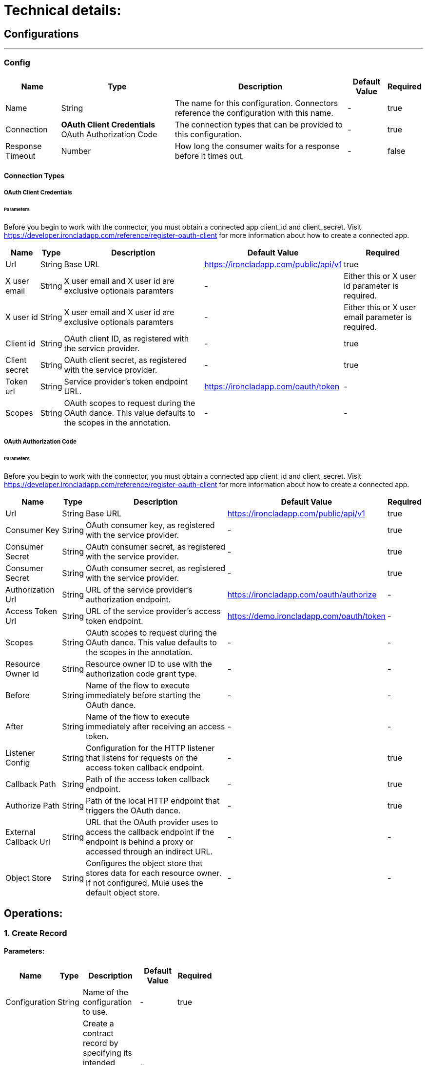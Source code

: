 = Technical details:

== Configurations
---
[[Config]]
=== Config


[%header%autowidth.spread]
|===
| Name | Type | Description | Default Value | Required
| Name | String | The name for this configuration. Connectors reference the configuration with this name. | - | true
| Connection |
** OAuth Client Credentials
** OAuth Authorization Code| The connection types that can be provided to this configuration. | - | true
| Response Timeout | Number |  How long the consumer waits for a response before it times out. | - | false
|===

==== Connection Types
[[Config_Connection]]
===== OAuth Client Credentials
====== Parameters
Before you begin to work with the connector, you must obtain a connected app client_id and client_secret. Visit https://developer.ironcladapp.com/reference/register-oauth-client for more information about how to create a connected app.
[%header%autowidth.spread]
|===
| Name | Type | Description | Default Value | Required
| Url | String | Base URL|https://ironcladapp.com/public/api/v1| true
| X user email | String | X user email and X user id are exclusive optionals paramters | - | Either this or X user id parameter is required.
| X user id | String | X user email and X user id are exclusive optionals paramters | - | Either this or X user email parameter is required.
| Client id | String | OAuth client ID, as registered with the service provider. |  - | true
| Client secret | String | OAuth client secret, as registered with the service provider. |  - | true
| Token url | String | Service provider’s token endpoint URL. | https://ironcladapp.com/oauth/token | -
| Scopes | String | OAuth scopes to request during the OAuth dance. This value defaults to the scopes in the annotation. | - | -
|===

===== OAuth Authorization Code
====== Parameters
Before you begin to work with the connector, you must obtain a connected app client_id and client_secret. Visit https://developer.ironcladapp.com/reference/register-oauth-client for more information about how to create a connected app.
[%header%autowidth.spread]
|===
| Name | Type | Description | Default Value | Required
| Url | String | Base URL|https://ironcladapp.com/public/api/v1| true
| Consumer Key | String | OAuth consumer key, as registered with the service provider. | - | true {nbsp}
| Consumer Secret | String | OAuth consumer secret, as registered with the service provider. | - | true {nbsp}
| Consumer Secret | String | OAuth consumer secret, as registered with the service provider. | - | true {nbsp}
| Authorization Url | String | URL of the service provider’s authorization endpoint. | https://ironcladapp.com/oauth/authorize | -
| Access Token Url | String | URL of the service provider’s access token endpoint. | https://demo.ironcladapp.com/oauth/token | -
| Scopes | String | OAuth scopes to request during the OAuth dance. This value defaults to the scopes in the annotation. | - | -
| Resource Owner Id | String | Resource owner ID to use with the authorization code grant type. | - | -
| Before | String | Name of the flow to execute immediately before starting the OAuth dance. | - | -
| After | String | Name of the flow to execute immediately after receiving an access token. | - | -
| Listener Config | String | Configuration for the HTTP listener that listens for requests on the access token callback endpoint. | - | true
| Callback Path | String | Path of the access token callback endpoint. | - | true
| Authorize Path | String | Path of the local HTTP endpoint that triggers the OAuth dance. | - | true
| External Callback Url | String | URL that the OAuth provider uses to access the callback endpoint if the endpoint is behind a proxy or accessed through an indirect URL. | - | -
| Object Store | String | Configures the object store that stores data for each resource owner. If not configured, Mule uses the default object store. | - | -
|===

== Operations:

=== 1. Create Record

==== Parameters:

[options="header",width="50%"]
[source,code,linenums]
|============
| Name | Type | Description | Default Value | Required
| Configuration | String | Name of the configuration to use. | - |true
| Content | Any | Create a contract record by specifying its intended metadata properties. See more documentation on creating a record. | #[payload] |true
|============

== Output:
[options="header",width="50%"]
[source,code,linenums]
|============
|*Operation*  |*MediaType* | *Payload* | *Attributes*
| Create Record |application/json|<<Create Record Response, Create Record Response>>|ResponseAttributes
|============

== Throws:
. IRONCLAD:BAD_REQUEST
. IRONCLAD:CONNECTIVITY
. IRONCLAD:FORBIDDEN
. IRONCLAD:INTERNAL_SERVER_ERROR
. IRONCLAD:INVALID_PARAMETER
. IRONCLAD:NOT_ALLOWED
. IRONCLAD:NOT_FOUND
. IRONCLAD:RETRY_EXHAUSTED
. IRONCLAD:TIME_OUT
. IRONCLAD:UNAUTHORIZED

=== 2. Create Webhook

==== Parameters:

[options="header",width="50%"]
[source,code,linenums]
|============
| Name | Type | Description | Default Value | Required
| Configuration | String | Name of the configuration to use. | - |true
| Events | Array<String> | The event type(s) to trigger the webhook. Note: you can use * to receive events for all events, although we don't recommend this path, especially for environments with higher volume. |-| true
| Target Url | String |The URL to send the webhook event payload to. It must be an HTTPS url.|-| true
| Headers |Object<key,value>| Additional headers required by the webhook to send. |-| false
|============

== Output:
[options="header",width="50%"]
[source,code,linenums]
|============
|*Operation*  |*MediaType* | *Payload* | *Attributes*
|Create Webhook|application/json|<<Create Webhook Response, Create Webhook Response>>|ResponseAttributes
|============

== Throws:
. IRONCLAD:BAD_REQUEST
. IRONCLAD:CONNECTIVITY
. IRONCLAD:FORBIDDEN
. IRONCLAD:INTERNAL_SERVER_ERROR
. IRONCLAD:INVALID_PARAMETER
. IRONCLAD:NOT_ALLOWED
. IRONCLAD:NOT_FOUND
. IRONCLAD:RETRY_EXHAUSTED
. IRONCLAD:TIME_OUT
. IRONCLAD:UNAUTHORIZED

=== 3. Create Workflow Asynchronously

==== Parameters:

[options="header",width="50%"]
[source,code,linenums]
|============
| Name | Type | Description | Default Value | Required
| Configuration | String | Name of the configuration to use. | - |true
| Content | Any | Launch a new Workflow asynchronously for non-blocking performance, which is helpful when/if you provide files to the Workflow. | #[payload] |true
|============

== Output:
[options="header",width="50%"]
[source,code,linenums]
|============
|*Operation*  |*MediaType* | *Payload* | *Attributes*
|Create Workflow Asynchronously|application/json|<<Create Workflow Asynchronously Response, Create Workflow Asynchronously Response>>|ResponseAttributes
|============

== Throws:
. IRONCLAD:BAD_REQUEST
. IRONCLAD:CONNECTIVITY
. IRONCLAD:FORBIDDEN
. IRONCLAD:INTERNAL_SERVER_ERROR
. IRONCLAD:INVALID_PARAMETER
. IRONCLAD:NOT_ALLOWED
. IRONCLAD:NOT_FOUND
. IRONCLAD:RETRY_EXHAUSTED
. IRONCLAD:TIME_OUT
. IRONCLAD:UNAUTHORIZED

=== 4. List All Records

==== Parameters:

[options="header",width="50%"]
[source,code,linenums]
|============
| Name | Type | Description | Default Value | Required
| Configuration | String | Name of the configuration to use. | - |true
| Page | Number | The page number used when paginating through a list of results. | All |false
| Page Size | Number | A limit of the number of results to return. | All |false
| Types | String | Comma separated (no spaces) record types to export. Use the Retrieve Records Schema endpoint to retrieve a list of types. | - |false
| Last Updated | String | Get records updated since (UTC) | - |false
| Filter | String | Filter records using a formula. The record property ID should be enclosed in brackets [ ] and the value should be enclosed in single quotes ' '.

Record properties can be identified using the Retrieve Records Schema endpoint.

Supported formula operations include:

Equals
Contains
And
Or
For more information on writing formulas, please refer to this article. | - |false
| Sort Field | String | The field to sort Records. Only one field is supported in the sort operation. | agreementDate | true
| Sort Direction | String | The direction the records are sorted by in correlation with the sortField. | DESC | true
|============

== Output:
[options="header",width="50%"]
[source,code,linenums]
|============
|*Operation*  |*MediaType* | *Payload* | *Attributes*
|List All Records|application/json|<<List All Records Response, List All Records Response>>|ResponseAttributes
|============

== Throws:
. IRONCLAD:BAD_REQUEST
. IRONCLAD:CONNECTIVITY
. IRONCLAD:FORBIDDEN
. IRONCLAD:INTERNAL_SERVER_ERROR
. IRONCLAD:INVALID_PARAMETER
. IRONCLAD:NOT_ALLOWED
. IRONCLAD:NOT_FOUND
. IRONCLAD:RETRY_EXHAUSTED
. IRONCLAD:TIME_OUT
. IRONCLAD:UNAUTHORIZED

=== 5. List All Workflow Approvals

==== Parameters:

[options="header",width="50%"]
[source,code,linenums]
|============
| Name | Type | Description | Default Value | Required
| Configuration | String | Name of the configuration to use. | - |true
| Id | String | The unique identifier or Ironclad ID of a workflow. | - |true
|============

== Output:
[options="header",width="50%"]
[source,code,linenums]
|============
|*Operation*  |*MediaType* | *Payload* | *Attributes*
|List All Workflow Approvals|application/json|<<List All Workflow Approvals Response, List All Workflow Approvals Response>>|ResponseAttributes
|============

== Throws:
. IRONCLAD:BAD_REQUEST
. IRONCLAD:CONNECTIVITY
. IRONCLAD:FORBIDDEN
. IRONCLAD:INTERNAL_SERVER_ERROR
. IRONCLAD:INVALID_PARAMETER
. IRONCLAD:NOT_ALLOWED
. IRONCLAD:NOT_FOUND
. IRONCLAD:RETRY_EXHAUSTED
. IRONCLAD:TIME_OUT
. IRONCLAD:UNAUTHORIZED

=== 6. List All Workflow Signers

==== Parameters:

[options="header",width="50%"]
[source,code,linenums]
|============
| Name | Type | Description | Default Value | Required
| Configuration | String | Name of the configuration to use. | - |true
| Id | String | The unique identifier or Ironclad ID of a workflow. | - |true
|============

== Output:
[options="header",width="50%"]
[source,code,linenums]
|============
|*Operation*  |*MediaType* | *Payload* | *Attributes*
|List All Workflow Signers|application/json|<<List All Workflow Signers Response, List All Workflow Signers Response>>|ResponseAttributes
|============

== Throws:
. IRONCLAD:BAD_REQUEST
. IRONCLAD:CONNECTIVITY
. IRONCLAD:FORBIDDEN
. IRONCLAD:INTERNAL_SERVER_ERROR
. IRONCLAD:INVALID_PARAMETER
. IRONCLAD:NOT_ALLOWED
. IRONCLAD:NOT_FOUND
. IRONCLAD:RETRY_EXHAUSTED
. IRONCLAD:TIME_OUT
. IRONCLAD:UNAUTHORIZED

=== 7. List All Workflows

==== Parameters:

[options="header",width="50%"]
[source,code,linenums]
|============
| Name | Type | Description | Default Value | Required
| Configuration | String | Name of the configuration to use. | - |true
| Page | Number | The page number used when paginating through a list of results. | All |false
| Page Size | Number | A limit of the number of results to return. | All |false
| Status | Array<String> | Filter the workflows that are listed based on their status. If this parameter is omitted, active workflows will be returned. | - |false
| Template | String | Filter workflows to a specific Template ID. | - |false
| Last Updated | String | Retrieve workflows that have been updated since a UTC date. | - |false
| Filter | String | Filter workflows using a formula. The workflow attribute ID should be enclosed in brackets [ ] and the value should be enclosed in single quotes ' '.

Workflow attributes for a specific workflow design can be identified using the List All Workflow Schemas endpoint.

Supported formula operations include:

Equals
Contains
And
Or
For more information on writing formulas, please refer to this article. | - |false
|============

== Output:
[options="header",width="50%"]
[source,code,linenums]
|============
|*Operation*  |*MediaType* | *Payload* | *Attributes*
|List All Workflows|application/json|<<List All Workflows Response, List All Workflows Response>>|ResponseAttributes
|============

== Throws:
. IRONCLAD:BAD_REQUEST
. IRONCLAD:CONNECTIVITY
. IRONCLAD:FORBIDDEN
. IRONCLAD:INTERNAL_SERVER_ERROR
. IRONCLAD:INVALID_PARAMETER
. IRONCLAD:NOT_ALLOWED
. IRONCLAD:NOT_FOUND
. IRONCLAD:RETRY_EXHAUSTED
. IRONCLAD:TIME_OUT
. IRONCLAD:UNAUTHORIZED

=== 8. Retrieve Record

==== Parameters:

[options="header",width="50%"]
[source,code,linenums]
|============
| Name | Type | Description | Default Value | Required
| Configuration | String | Name of the configuration to use. | - |true
| Id | String | The ID or Ironclad ID of the Record. | - |true
|============

== Output:
[options="header",width="50%"]
[source,code,linenums]
|============
|*Operation*  |*MediaType* | *Payload* | *Attributes*
|Retrieve Record|application/json|<<Retrieve Record Response, Retrieve Record Response>>|ResponseAttributes
|============

== Throws:
. IRONCLAD:BAD_REQUEST
. IRONCLAD:CONNECTIVITY
. IRONCLAD:FORBIDDEN
. IRONCLAD:INTERNAL_SERVER_ERROR
. IRONCLAD:INVALID_PARAMETER
. IRONCLAD:NOT_ALLOWED
. IRONCLAD:NOT_FOUND
. IRONCLAD:RETRY_EXHAUSTED
. IRONCLAD:TIME_OUT
. IRONCLAD:UNAUTHORIZED

=== 9. Retrieve Records Schema

==== Parameters:

[options="header",width="50%"]
[source,code,linenums]
|============
| Name | Type | Description | Default Value | Required
| Configuration | String | Name of the configuration to use. | - |true
|============

== Output:
[options="header",width="50%"]
[source,code,linenums]
|============
|*Operation*  |*MediaType* | *Payload* | *Attributes*
|Retrieve Records Schema|application/json|<<Retrieve Records Schema Response, Retrieve Records Schema Response>>|ResponseAttributes
|============

== Throws:
. IRONCLAD:BAD_REQUEST
. IRONCLAD:CONNECTIVITY
. IRONCLAD:FORBIDDEN
. IRONCLAD:INTERNAL_SERVER_ERROR
. IRONCLAD:INVALID_PARAMETER
. IRONCLAD:NOT_ALLOWED
. IRONCLAD:NOT_FOUND
. IRONCLAD:RETRY_EXHAUSTED
. IRONCLAD:TIME_OUT
. IRONCLAD:UNAUTHORIZED

=== 10. Retrieve Workflow

==== Parameters:

[options="header",width="50%"]
[source,code,linenums]
|============
| Name | Type | Description | Default Value | Required
| Configuration | String | Name of the configuration to use. | - |true
| Id | String | The unique identifier or Ironclad ID of a workflow. | - | true
|============

== Output:
[options="header",width="50%"]
[source,code,linenums]
|============
|*Operation*  |*MediaType* | *Payload* | *Attributes*
|Retrieve Workflow|application/json|<<Retrieve Workflow Response, Retrieve Workflow Response>>|ResponseAttributes
|============

== Throws:
. IRONCLAD:BAD_REQUEST
. IRONCLAD:CONNECTIVITY
. IRONCLAD:FORBIDDEN
. IRONCLAD:INTERNAL_SERVER_ERROR
. IRONCLAD:INVALID_PARAMETER
. IRONCLAD:NOT_ALLOWED
. IRONCLAD:NOT_FOUND
. IRONCLAD:RETRY_EXHAUSTED
. IRONCLAD:TIME_OUT
. IRONCLAD:UNAUTHORIZED

=== 11. Retrieve Workflow Schema

==== Parameters:

[options="header",width="50%"]
[source,code,linenums]
|============
| Name | Type | Description | Default Value | Required
| Configuration | String | Name of the configuration to use. | - |true
| Id | String | The unique identifier or Ironclad ID of a workflow. | - | true
| Form | String | - | launch | false
|============

== Output:
[options="header",width="50%"]
[source,code,linenums]
|============
|*Operation*  |*MediaType* | *Payload* | *Attributes*
|Retrieve Workflow Schema|application/json|<<Retrieve Workflow Schema Response, Retrieve Workflow Schema Response>>|ResponseAttributes
|============

== Throws:
. IRONCLAD:BAD_REQUEST
. IRONCLAD:CONNECTIVITY
. IRONCLAD:FORBIDDEN
. IRONCLAD:INTERNAL_SERVER_ERROR
. IRONCLAD:INVALID_PARAMETER
. IRONCLAD:NOT_ALLOWED
. IRONCLAD:NOT_FOUND
. IRONCLAD:RETRY_EXHAUSTED
. IRONCLAD:TIME_OUT
. IRONCLAD:UNAUTHORIZED

=== 12. Retrieve the Status of an Async Workflow Create Job

==== Parameters:

[options="header",width="50%"]
[source,code,linenums]
|============
| Name | Type | Description | Default Value | Required
| Configuration | String | Name of the configuration to use. | - |true
| Job Id | String | The identifier provided in the response of creating a Workflow asynchronously. | - | true
|============

== Output:
[options="header",width="50%"]
[source,code,linenums]
|============
|*Operation*  |*MediaType* | *Payload* | *Attributes*
|Retrieve the Status of an Async Workflow Create Job|application/json|<<Retrieve the Status of an Async Workflow Create Job Response, Retrieve the Status of an Async Workflow Create Job Response>>|ResponseAttributes
|============

== Throws:
. IRONCLAD:BAD_REQUEST
. IRONCLAD:CONNECTIVITY
. IRONCLAD:FORBIDDEN
. IRONCLAD:INTERNAL_SERVER_ERROR
. IRONCLAD:INVALID_PARAMETER
. IRONCLAD:NOT_ALLOWED
. IRONCLAD:NOT_FOUND
. IRONCLAD:RETRY_EXHAUSTED
. IRONCLAD:TIME_OUT
. IRONCLAD:UNAUTHORIZED

=== 13. Update Approval on a Workflow

==== Parameters:

[options="header",width="50%"]
[source,code,linenums]
|============
| Name | Type | Description | Default Value | Required
| Configuration | String | Name of the configuration to use. | - |true
| Id | String | The unique identifier or Ironclad ID of a workflow. | - | true
| Role Id | String | The unique identifier of the approver role whose status should be changed. | - | true
| Content | Any | Payload for approval. | #[payload] | -
|============

== Output:
[options="header",width="50%"]
[source,code,linenums]
|============
|*Operation*  |*MediaType* | *Payload* | *Attributes*
|Update Approval on a Workflow|application/json|<<Update Approval on a Workflow Response, Update Approval on a Workflow Response>>|ResponseAttributes
|============

== Throws:
. IRONCLAD:BAD_REQUEST
. IRONCLAD:CONNECTIVITY
. IRONCLAD:FORBIDDEN
. IRONCLAD:INTERNAL_SERVER_ERROR
. IRONCLAD:INVALID_PARAMETER
. IRONCLAD:NOT_ALLOWED
. IRONCLAD:NOT_FOUND
. IRONCLAD:RETRY_EXHAUSTED
. IRONCLAD:TIME_OUT
. IRONCLAD:UNAUTHORIZED

=== 14. Update Record Metadata

==== Parameters:

[options="header",width="50%"]
[source,code,linenums]
|============
| Name | Type | Description | Default Value | Required
| Configuration | String | Name of the configuration to use. | - |true
| Id | String | The ID or Ironclad ID of the Record. | - | true
| Content | Any | Metadata of the record. | #[payload] | -
|============

== Output:
[options="header",width="50%"]
[source,code,linenums]
|============
|*Operation*  |*MediaType* | *Payload* | *Attributes*
|Update Record Metadata|application/json|<<Update Record Metadata Response, Update Record Metadata Response>>|ResponseAttributes
|============

== Throws:
. IRONCLAD:BAD_REQUEST
. IRONCLAD:CONNECTIVITY
. IRONCLAD:FORBIDDEN
. IRONCLAD:INTERNAL_SERVER_ERROR
. IRONCLAD:INVALID_PARAMETER
. IRONCLAD:NOT_ALLOWED
. IRONCLAD:NOT_FOUND
. IRONCLAD:RETRY_EXHAUSTED
. IRONCLAD:TIME_OUT
. IRONCLAD:UNAUTHORIZED

=== 15. Update Workflow Metadata

==== Parameters:

[options="header",width="50%"]
[source,code,linenums]
|============
| Name | Type | Description | Default Value | Required
| Configuration | String | Name of the configuration to use. | - |true
| Id | String | The unique identifier or Ironclad ID of a workflow. | - | true
| Content | Any | Metadata of the workflow. | #[payload] | -
|============

== Output:
[options="header",width="50%"]
[source,code,linenums]
|============
|*Operation*  |*MediaType* | *Payload* | *Attributes*
|Update Workflow Metadata|application/json|<<Update Workflow Metadata Response, Update Workflow Metadata Response>>|ResponseAttributes
|============

== Throws:
. IRONCLAD:BAD_REQUEST
. IRONCLAD:CONNECTIVITY
. IRONCLAD:FORBIDDEN
. IRONCLAD:INTERNAL_SERVER_ERROR
. IRONCLAD:INVALID_PARAMETER
. IRONCLAD:NOT_ALLOWED
. IRONCLAD:NOT_FOUND
. IRONCLAD:RETRY_EXHAUSTED
. IRONCLAD:TIME_OUT
. IRONCLAD:UNAUTHORIZED

== Entities

=== Output Message
[cols="2", options="header"]
|===
| Type | Any
| Attributes Type | Object
|===

== Throws:
. IRONCLAD:BAD_REQUEST
. IRONCLAD:CONNECTIVITY
. IRONCLAD:FORBIDDEN
. IRONCLAD:INTERNAL_SERVER_ERROR
. IRONCLAD:INVALID_PARAMETER
. IRONCLAD:NOT_ALLOWED
. IRONCLAD:NOT_FOUND
. IRONCLAD:RETRY_EXHAUSTED
. IRONCLAD:TIME_OUT
. IRONCLAD:UNAUTHORIZED
